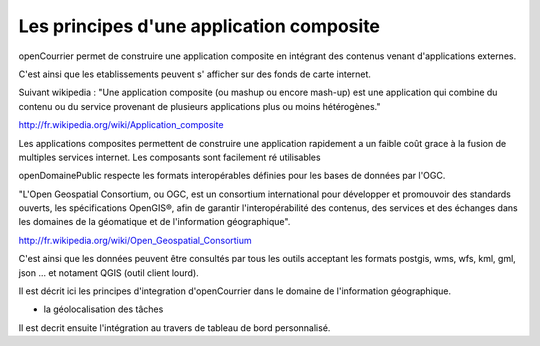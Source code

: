 .. _principes_integration:

#########################################
Les principes d'une application composite
#########################################

openCourrier permet de construire une application composite en intégrant 
des contenus venant d'applications externes.

C'est ainsi que les etablissements peuvent s' afficher sur des fonds de carte internet.

Suivant wikipedia : "Une application composite (ou mashup ou encore mash-up) est une application
qui combine du contenu ou du service provenant de plusieurs applications plus ou moins hétérogènes."

http://fr.wikipedia.org/wiki/Application_composite

Les applications composites permettent de construire une application rapidement
a un faible coût grace à la fusion de multiples services internet. Les composants
sont facilement ré utilisables

openDomainePublic respecte les formats interopérables définies pour les bases de données
par l'OGC.

"L'Open Geospatial Consortium, ou OGC, est un consortium international pour développer
et promouvoir des standards ouverts, les spécifications OpenGIS®, afin de garantir
l'interopérabilité des contenus, des services et des échanges dans les domaines de
la géomatique et de l'information géographique".

http://fr.wikipedia.org/wiki/Open_Geospatial_Consortium

C'est ainsi que les données peuvent être consultés par tous les outils acceptant les
formats postgis, wms, wfs, kml, gml, json ... et notament QGIS (outil client lourd).


Il est décrit ici les principes d'integration d'openCourrier dans le domaine
de l'information géographique.

- la géolocalisation des tâches



Il est decrit ensuite l'intégration au travers de tableau de bord personnalisé.
